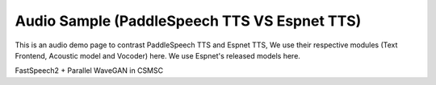 Audio Sample (PaddleSpeech TTS VS Espnet TTS)
==================

This is an audio demo page to contrast PaddleSpeech TTS and Espnet TTS, We use their respective modules (Text Frontend, Acoustic model and Vocoder) here.
We use Espnet's released models here.

FastSpeech2 + Parallel WaveGAN in CSMSC
